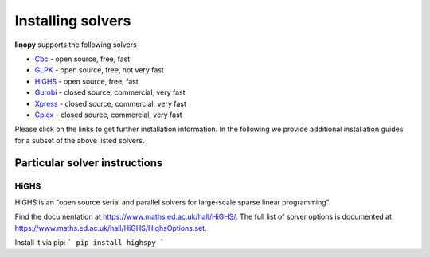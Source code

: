 Installing solvers
==================


**linopy** supports the following solvers

-  `Cbc <https://projects.coin-or.org/Cbc>`__ - open source, free, fast
-  `GLPK <https://www.gnu.org/software/glpk/>`__ - open source, free, not very fast
-  `HiGHS <https://www.maths.ed.ac.uk/hall/HiGHS/>`__ - open source, free, fast
-  `Gurobi <https://www.gurobi.com/>`__  - closed source, commercial, very fast
-  `Xpress <https://www.fico.com/en/products/fico-xpress-solver>`__ - closed source, commercial, very fast
-  `Cplex <https://www.ibm.com/de-de/analytics/cplex-optimizer>`__ - closed source, commercial, very fast


Please click on the links to get further installation information. In the following we provide additional installation guides for a subset of the above listed solvers.


Particular solver instructions
------------------------------

HiGHS
~~~~~

HiGHS is an "open source serial and parallel solvers for large-scale sparse linear programming".

Find the documentation at https://www.maths.ed.ac.uk/hall/HiGHS/.
The full list of solver options is documented at
https://www.maths.ed.ac.uk/hall/HiGHS/HighsOptions.set.

Install it via pip:
```
pip install highspy
```


.. PIPS-IMP++
.. ----------

.. **NOT IMPLEMENTED YET**
.. The full installation guide can be found at https://github.com/NCKempke/PIPS-IPMpp. The following commands comprize all important installation steps.

.. .. code:: bash

..     cd where/pips/should/be/installed
..     sudo apt install wget cmake libboost-all-dev  libscalapack-mpich2.1 libblas-dev liblapack-dev
..     git clone https://github.com/NCKempke/PIPS-IPMpp.git
..     cd PIPS-IPMpp
..     mkdir build
..     cd build
..     cmake .. -DCMAKE_BUILD_TYPE=RELEASE
..     make
